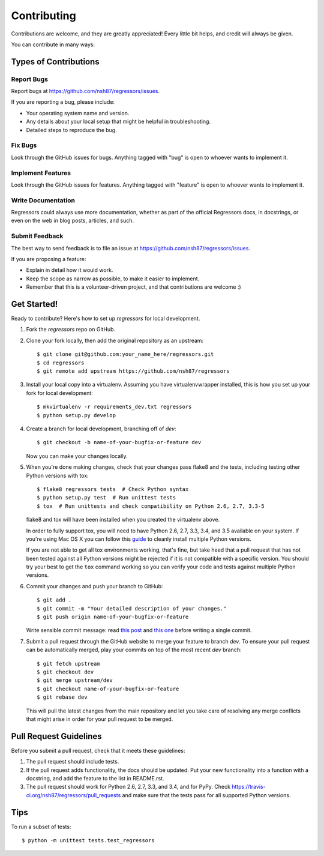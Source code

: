 ============
Contributing
============

Contributions are welcome, and they are greatly appreciated! Every
little bit helps, and credit will always be given.

You can contribute in many ways:

Types of Contributions
----------------------

Report Bugs
~~~~~~~~~~~

Report bugs at https://github.com/nsh87/regressors/issues.

If you are reporting a bug, please include:

* Your operating system name and version.
* Any details about your local setup that might be helpful in troubleshooting.
* Detailed steps to reproduce the bug.

Fix Bugs
~~~~~~~~

Look through the GitHub issues for bugs. Anything tagged with "bug"
is open to whoever wants to implement it.

Implement Features
~~~~~~~~~~~~~~~~~~

Look through the GitHub issues for features. Anything tagged with "feature"
is open to whoever wants to implement it.

Write Documentation
~~~~~~~~~~~~~~~~~~~

Regressors could always use more documentation, whether as part of the
official Regressors docs, in docstrings, or even on the web in blog posts,
articles, and such.

Submit Feedback
~~~~~~~~~~~~~~~

The best way to send feedback is to file an issue at https://github.com/nsh87/regressors/issues.

If you are proposing a feature:

* Explain in detail how it would work.
* Keep the scope as narrow as possible, to make it easier to implement.
* Remember that this is a volunteer-driven project, and that contributions
  are welcome :)

Get Started!
------------

Ready to contribute? Here's how to set up `regressors` for local development.

1. Fork the `regressors` repo on GitHub.
2. Clone your fork locally, then add the original repository as an upstream::

    $ git clone git@github.com:your_name_here/regressors.git
    $ cd regressors
    $ git remote add upstream https://github.com/nsh87/regressors

3. Install your local copy into a virtualenv. Assuming you have virtualenvwrapper installed, this is how you set up your fork for local development::

    $ mkvirtualenv -r requirements_dev.txt regressors
    $ python setup.py develop

4. Create a branch for local development, branching off of `dev`::

    $ git checkout -b name-of-your-bugfix-or-feature dev

   Now you can make your changes locally.

5. When you're done making changes, check that your changes pass flake8 and the tests, including testing other Python versions with tox::

    $ flake8 regressors tests  # Check Python syntax
    $ python setup.py test  # Run unittest tests
    $ tox  # Run unittests and check compatibility on Python 2.6, 2.7, 3.3-5

   flake8 and tox will have been installed when you created the virtualenv above.

   In order to fully support tox, you will need to have Python 2.6, 2.7, 3.3, 3.4, and 3.5 available on your system. If you're using Mac OS X you can follow this `guide <http://ishcray.com/supporting-multiple-python-versions-with-tox>`_ to cleanly install multiple Python versions.

   If you are not able to get all tox environments working, that's fine, but take heed that a pull request that has not been tested against all Python versions might be rejected if it is not compatible with a specific version. You should try your best to get the ``tox`` command working so you can verify your code and tests against multiple Python versions.

6. Commit your changes and push your branch to GitHub::

    $ git add .
    $ git commit -m "Your detailed description of your changes."
    $ git push origin name-of-your-bugfix-or-feature

   Write sensible commit message: read `this post <http://tbaggery.com/2008/04/19/a-note-about-git-commit-messages.html>`_ and `this one <http://chris.beams.io/posts/git-commit/>`_ before writing a single commit.

7. Submit a pull request through the GitHub website to merge your feature to branch `dev`. To ensure your pull request can be automatically merged, play your commits on top of the most recent `dev` branch::

    $ git fetch upstream
    $ git checkout dev
    $ git merge upstream/dev
    $ git checkout name-of-your-bugfix-or-feature
    $ git rebase dev

   This will pull the latest changes from the main repository and let you take care of resolving any merge conflicts that might arise in order for your pull request to be merged.

Pull Request Guidelines
-----------------------

Before you submit a pull request, check that it meets these guidelines:

1. The pull request should include tests.
2. If the pull request adds functionality, the docs should be updated. Put
   your new functionality into a function with a docstring, and add the
   feature to the list in README.rst.
3. The pull request should work for Python 2.6, 2.7, 3.3, and 3.4, and for PyPy. Check
   https://travis-ci.org/nsh87/regressors/pull_requests
   and make sure that the tests pass for all supported Python versions.

Tips
----

To run a subset of tests::

    $ python -m unittest tests.test_regressors
